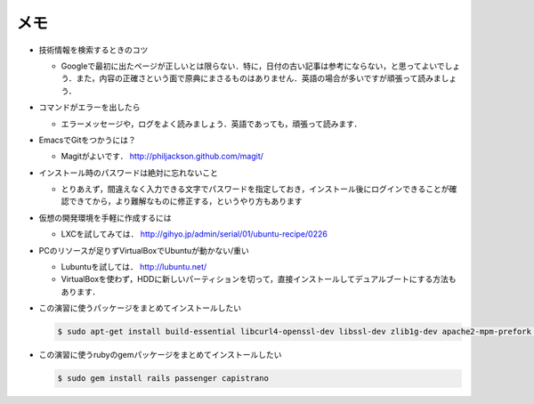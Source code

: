 メモ
====

* 技術情報を検索するときのコツ

  - Googleで最初に出たページが正しいとは限らない．特に，日付の古い記事は参考にならない，と思ってよいでしょう．また，内容の正確さという面で原典にまさるものはありません．英語の場合が多いですが頑張って読みましょう．

* コマンドがエラーを出したら

  - エラーメッセージや，ログをよく読みましょう．英語であっても，頑張って読みます．

* EmacsでGitをつかうには？

  - Magitがよいです． http://philjackson.github.com/magit/

* インストール時のパスワードは絶対に忘れないこと

  - とりあえず，間違えなく入力できる文字でパスワードを指定しておき，インストール後にログインできることが確認できてから，より難解なものに修正する，というやり方もあります

* 仮想の開発環境を手軽に作成するには

  - LXCを試してみては． http://gihyo.jp/admin/serial/01/ubuntu-recipe/0226

* PCのリソースが足りずVirtualBoxでUbuntuが動かない/重い

  - Lubuntuを試しては． http://lubuntu.net/
  - VirtualBoxを使わず，HDDに新しいパーティションを切って，直接インストールしてデュアルブートにする方法もあります．

* この演習に使うパッケージをまとめてインストールしたい

  .. code-block:: bash

    $ sudo apt-get install build-essential libcurl4-openssl-dev libssl-dev zlib1g-dev apache2-mpm-prefork apache2-prefork-dev libapr1-dev libaprutil1-dev ssh git ruby1.9.3 libsqlite3-dev nodejs

* この演習に使うrubyのgemパッケージをまとめてインストールしたい

  .. code-block:: bash

    $ sudo gem install rails passenger capistrano

.. * エッジにこだわる
.. * HTMLの画面をみんなで手分けして修正してみよう
.. * テストの方法
.. * バージョンあわせ

.. Local Variables:
.. compile-command: "(cd .. && make html)"
.. End:

